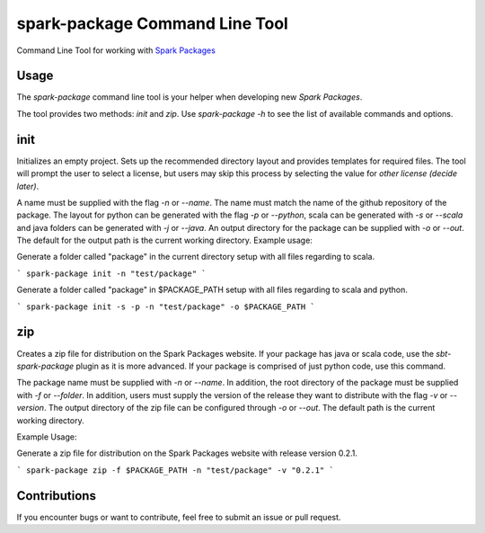 spark-package Command Line Tool
===============================

Command Line Tool for working with `Spark Packages`_

.. _Spark Packages: http://spark-packages.org

Usage
-----

The `spark-package` command line tool is your helper when developing new `Spark Packages`.

The tool provides two methods: `init` and `zip`. Use `spark-package -h` to see the list of available
commands and options.

init
----

Initializes an empty project. Sets up the recommended directory layout and provides templates for
required files. The tool will prompt the user to select a license, but users may skip this process 
by selecting the value for `other license (decide later)`. 

A name must be supplied with the flag `-n` or `--name`. The name must match the name of the github 
repository of the package. The layout for python can be generated with the flag `-p` or `--python`, 
scala can be generated with `-s` or `--scala` and java folders can be generated with `-j` or `--java`. 
An output directory for the package can be supplied with `-o` or `--out`. The default for the output 
path is the current working directory.
Example usage:
 
Generate a folder called "package" in the current directory setup with all files regarding to scala.

```
spark-package init -n "test/package"
```

Generate a folder called "package" in $PACKAGE_PATH setup with all files regarding to scala and python.

```
spark-package init -s -p -n "test/package" -o $PACKAGE_PATH
```

zip
---

Creates a zip file for distribution on the Spark Packages website. If your package has java or 
scala code, use the `sbt-spark-package` plugin as it is more advanced. If your package is comprised 
of just python code, use this command.

The package name must be supplied with `-n` or `--name`. In addition, the root directory of the 
package must be supplied with `-f` or `--folder`. In addition, users must supply the version of the 
release they want to distribute with the flag `-v` or `--version`. The output directory of the 
zip file can be configured through `-o` or `--out`. The default path is the current working directory.

Example Usage:

Generate a zip file for distribution on the Spark Packages website with release version 0.2.1.

```
spark-package zip -f $PACKAGE_PATH -n "test/package" -v "0.2.1"
```

Contributions
-------------
If you encounter bugs or want to contribute, feel free to submit an issue or pull request.

